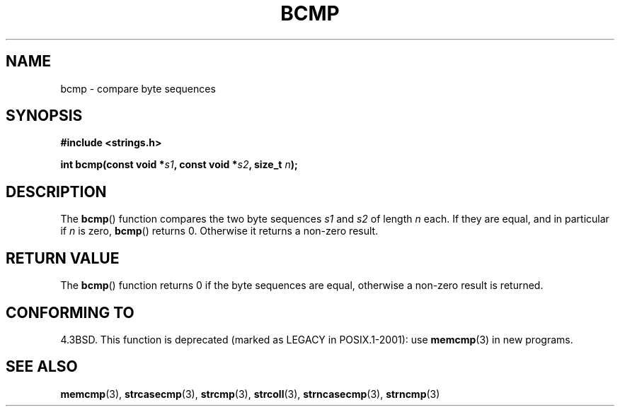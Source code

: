 .\" Copyright 1993 David Metcalfe (david@prism.demon.co.uk)
.\"
.\" Permission is granted to make and distribute verbatim copies of this
.\" manual provided the copyright notice and this permission notice are
.\" preserved on all copies.
.\"
.\" Permission is granted to copy and distribute modified versions of this
.\" manual under the conditions for verbatim copying, provided that the
.\" entire resulting derived work is distributed under the terms of a
.\" permission notice identical to this one.
.\"
.\" Since the Linux kernel and libraries are constantly changing, this
.\" manual page may be incorrect or out-of-date.  The author(s) assume no
.\" responsibility for errors or omissions, or for damages resulting from
.\" the use of the information contained herein.  The author(s) may not
.\" have taken the same level of care in the production of this manual,
.\" which is licensed free of charge, as they might when working
.\" professionally.
.\"
.\" Formatted or processed versions of this manual, if unaccompanied by
.\" the source, must acknowledge the copyright and authors of this work.
.\"
.\" References consulted:
.\"     Linux libc source code
.\"     Lewine's _POSIX Programmer's Guide_ (O'Reilly & Associates, 1991)
.\"     386BSD man pages
.\" Modified Sat Jul 24 21:36:50 1993 by Rik Faith <faith@cs.unc.edu>
.\" Modified Tue Oct 22 23:47:36 1996 by Eric S. Raymond <esr@thyrsus.com>
.TH BCMP 3  2002-12-31 "Linux" "Linux Programmer's Manual"
.SH NAME
bcmp \- compare byte sequences
.SH SYNOPSIS
.nf
.B #include <strings.h>
.sp
.BI "int bcmp(const void *" s1 ", const void *" s2 ", size_t " n );
.fi
.SH DESCRIPTION
The
.BR bcmp ()
function compares the two byte sequences
.I s1
and
.I s2
of length
.I n
each.
If they are equal, and in particular if
.I n
is zero,
.BR bcmp ()
returns 0.
Otherwise it returns a non-zero result.
.SH "RETURN VALUE"
The
.BR bcmp ()
function returns 0 if the byte sequences are equal,
otherwise a non-zero result is returned.
.SH "CONFORMING TO"
4.3BSD.
This function is deprecated (marked as LEGACY in POSIX.1-2001): use
.BR memcmp (3)
in new programs.
.\" FIXME . Mar 08: The next POSIX.1 revision removes bcmp().
.SH "SEE ALSO"
.BR memcmp (3),
.BR strcasecmp (3),
.BR strcmp (3),
.BR strcoll (3),
.BR strncasecmp (3),
.BR strncmp (3)

